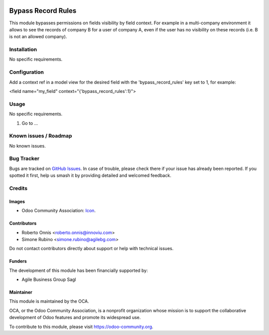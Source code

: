 .. image:: https://img.shields.io/badge/licence-AGPL--3-blue.svg
   :target: https://www.gnu.org/licenses/agpl
   :alt: License: AGPL-3

===================
Bypass Record Rules
===================

This module bypasses permissions on fields visibility by field context.
For example in a multi-company environment it allows to see the records of
company B for a user of company A, even if the user has no visibility on
these records (i.e. B is not an allowed company).

Installation
============

No specific requirements.

Configuration
=============

Add a context ref in a model view for the desired field with the
'bypass_record_rules' key set to 1, for example:

<field name="my_field" context="{'bypass_record_rules':1}">

Usage
=====

No specific requirements.

#. Go to ...

.. image:: https://odoo-community.org/website/image/ir.attachment/5784_f2813bd/datas
   :alt: Try me on Runbot
   :target: https://runbot.odoo-community.org/runbot/149/10.0


Known issues / Roadmap
======================

No known issues.

Bug Tracker
===========

Bugs are tracked on `GitHub Issues
<https://github.com/OCA/server-tools/issues>`_. In case of trouble, please
check there if your issue has already been reported. If you spotted it first,
help us smash it by providing detailed and welcomed feedback.

Credits
=======

Images
------

* Odoo Community Association: `Icon <https://github.com/OCA/maintainer-tools/blob/master/template/module/static/description/icon.svg>`_.

Contributors
------------

* Roberto Onnis <roberto.onnis@innoviu.com>
* Simone Rubino <simone.rubino@agilebg.com>

Do not contact contributors directly about support or help with technical issues.

Funders
-------

The development of this module has been financially supported by:

* Agile Business Group Sagl

Maintainer
----------


.. image:: https://odoo-community.org/logo.png
   :alt: Odoo Community Association
   :target: https://odoo-community.org

This module is maintained by the OCA.

OCA, or the Odoo Community Association, is a nonprofit organization whose
mission is to support the collaborative development of Odoo features and
promote its widespread use.

To contribute to this module, please visit https://odoo-community.org.
